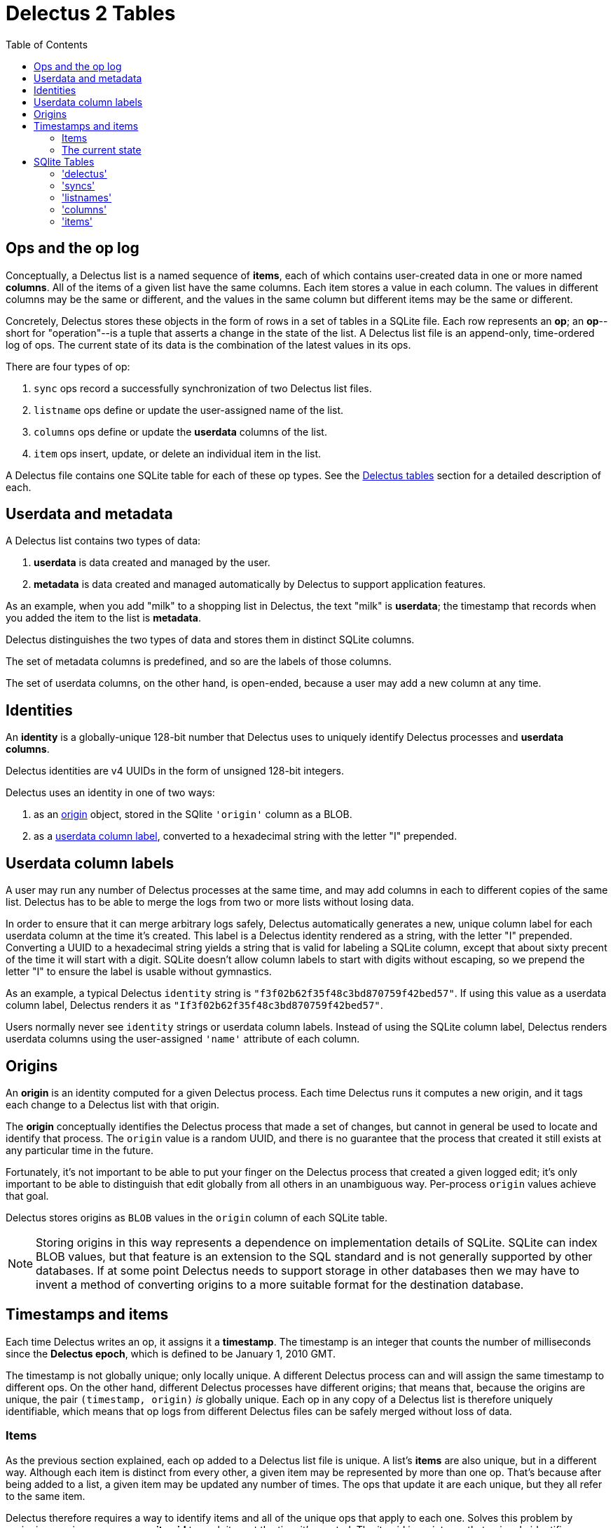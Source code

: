 = Delectus 2 Tables
:toc:

== Ops and the op log

Conceptually, a Delectus list is a named sequence of *items*, each of which contains user-created data in one or more named *columns*. All of the items of a given list have the same columns. Each item stores a value in each column. The values in different columns may be the same or different, and the values in the same column but different items may be the same or different.

Concretely, Delectus stores these objects in the form of rows in a set of tables in a SQLite file. Each row represents an *op*; an *op*--short for "operation"--is a tuple that asserts a change in the state of the list. A Delectus list file is an append-only, time-ordered log of ops. The current state of its data is the combination of the latest values in its ops.

There are four types of op:

. `sync` ops record a successfully synchronization of two Delectus list files.
. `listname` ops define or update the user-assigned name of the list.
. `columns` ops define or update the *userdata* columns of the list.
. `item` ops insert, update, or delete an individual item in the list.

A Delectus file contains one SQLite table for each of these op types. See the <<delectus-table-definitions>> section for a detailed description of each.

== Userdata and metadata

A Delectus list contains two types of data:

. *userdata* is data created and managed by the user.
. *metadata* is data created and managed automatically by Delectus to support application features.

As an example, when you add "milk" to a shopping list in Delectus, the text "milk" is *userdata*; the timestamp that records when you added the item to the list is *metadata*.

Delectus distinguishes the two types of data and stores them in distinct SQLite columns.

The set of metadata columns is predefined, and so are the labels of those columns.

The set of userdata columns, on the other hand, is open-ended, because a user may add a new column at any time.


== Identities

An *identity* is a globally-unique 128-bit number that Delectus uses to uniquely identify Delectus processes and *userdata columns*.

Delectus identities are v4 UUIDs in the form of unsigned 128-bit integers.

Delectus uses an identity in one of two ways:

. as an <<origin-definition>> object, stored in the SQlite `'origin'` column as a BLOB.
. as a <<userdata-column-label-definition>>, converted to a hexadecimal string with the letter "I" prepended.


== Userdata column labels [[userdata-column-label-definition, userdata column label]]

A user may run any number of Delectus processes at the same time, and may add columns in each to different copies of the same list. Delectus has to be able to merge the logs from two or more lists without losing data.

In order to ensure that it can merge arbitrary logs safely, Delectus automatically generates a new, unique column label for each userdata column at the time it's created. This label is a Delectus identity rendered as a string, with the letter "I" prepended. Converting a UUID to a hexadecimal string yields a string that is valid for labeling a SQLite column, except that about sixty precent of the time it will start with a digit. SQLite doesn't allow column labels to start with digits without escaping, so we prepend the letter "I" to ensure the label is usable without gymnastics.

As an example, a typical Delectus `identity` string is `"f3f02b62f35f48c3bd870759f42bed57"`. If using this value as a userdata column label, Delectus renders it as `"If3f02b62f35f48c3bd870759f42bed57"`.

Users normally never see `identity` strings or userdata column labels. Instead of using the SQLite column label, Delectus renders userdata columns using the user-assigned `'name'` attribute of each column.

== Origins [[origin-definition, origin]]

An *origin* is an identity computed for a given Delectus process. Each time Delectus runs it computes a new origin, and it tags each change to a Delectus list with that origin.

The *origin* conceptually identifies the Delectus process that made a set of changes, but cannot in general be used to locate and identify that process. The `origin` value is a random UUID, and there is no guarantee that the process that created it still exists at any particular time in the future.

Fortunately, it's not important to be able to put your finger on the Delectus process that created a given logged edit; it's only important to be able to distinguish that edit globally from all others in an unambiguous way. Per-process `origin` values achieve that goal.

Delectus stores origins as `BLOB` values in the `origin` column of each SQLite table.

NOTE: Storing origins in this way represents a dependence on implementation details of SQLite. SQLite can index BLOB values, but that feature is an extension to the SQL standard and is not generally supported by other databases. If at some point Delectus needs to support storage in other databases then we may have to invent a method of converting origins to a more suitable format for the destination database.

== Timestamps and items

Each time Delectus writes an op, it assigns it a *timestamp*. The timestamp is an integer that counts the number of milliseconds since the *Delectus epoch*, which is defined to be January 1, 2010 GMT.

The timestamp is not globally unique; only locally unique. A different Delectus process can and will assign the same timestamp to different ops. On the other hand, different Delectus processes have different origins; that means that, because the origins are unique, the pair `(timestamp, origin)` _is_ globally unique. Each op in any copy of a Delectus list is therefore uniquely identifiable, which means that op logs from different Delectus files can be safely merged without loss of data.

=== Items

As the previous section explained, each op added to a Delectus list file is unique. A list's *items* are also unique, but in a different way. Although each item is distinct from every other, a given item may be represented by more than one op. That's because after being added to a list, a given item may be updated any number of times. The ops that update it are each unique, but they all refer to the same item.

Delectus therefore requires a way to identify items and all of the unique ops that apply to each one. Solves this problem by assigning a unique-per-process *itemid* to each item at the time it's created. The itemid is an integer that uniquely identifies a given item among all the ops inserted by the current process.

Once again, two or more Delectus processes can and will assign the same itemid to different items, and, once again, the solution is to identify items using the pair `(itemid, origin)`, because each process assigning itemids will have a distinct origin.

=== The current state

The current state of the data in a Delectus list is just the composition of all the latest relevant ops. For `sync`, `listname`, and `columns` ops, this simply means the ops with the latest timestamps. When two or more ops of the same type have the same timestamp, they're sorted by origin, and the one that sorts last is chosen as the current value.

For `item` ops, the process is similar, but a little more complicated, because we need the latest version of each item. In order to get it, we first gather items into groups by `itemid`, and then sort each group by `timestamp` and then `origin`, just as we do with the other ops. The current items in the list are the latest version of each item according to this method.

== SQlite Tables [[delectus-table-definitions, Delectus tables]]

=== 'delectus'

The `delectus` table stores data identifying the file, the list, and the Delectus node that created them. It also records the version of the file format used, and if the new list was created by *compacting* an existing *parent* list, then it records the `identity` of the parent.

[cols="1,2,4",options="header"]
.Structure of the `delectus` table
|===
| column | type | description
| `listid` | `BLOB`  | The unique `identity` of this list, assigned when it was created.
| `fileid` | `BLOB`  | The unique `identity` of this list file, assigned when it was created.
| `parent` | `BLOB`  | The  `identity` of the Delectus list file from which this file was derived by a *compaction*. If `NULL`, it signifies that the file is not a child of another list file.
| `format` | `TEXT`  | The version of the Delectus file format in this list file
| `next_item` | `integer`  | The item number that will be assigned to the next item created in this file.
|===

=== 'syncs'

The `'syncs'` table records `sync` ops, which record successfuly sync operations.

[cols="1,2,4",options="header"]
.Structure of the `syncs` table
|===
| field | type | description
| `origin` | `BLOB` | The `identity` of the Delectus process that created this op.
| `timestamp` | `INTEGER` | The time that the op was created, as reported by the creating node.
| `peer` | `TEXT` | The `identity` of the Delectus process file with which we synced.
| `file` | `TEXT` | The `identity` of the list file with which we synced.
|===

=== 'listnames'

The `'listnames'` table records `listname` ops, which set the name of the list. The current name of the list is the value of the `name` field of the latest row of the `listnames` table.

[cols="1,2,4",options="header"]
.Structure of the `listnames` table
|===
| field | type | description
| `origin` | `BLOB` | The `identity` of the Delectus process that created this op.
| `timestamp` | `INTEGER` | The time that the op was created, as reported by the creating node.
| `name` | `TEXT` | The new name of the list.
|===

=== 'columns'

The `'columns'` table records `'columns'` ops, which specify the identities and attributes of *userdata* columns.

[cols="1,2,4",options="header"]
.Structure of the `'columns'` table
|===
| field | type | description
| `origin` | `BLOB` | The `identity` of the Delectus process that created this op.
| `timestamp` | `INTEGER` | The time that the op was created, as reported by the creating node.
| `_[label]_+` | `identity` | A `column` object defining the attributes of the column.
|===

The notation `_[label]_+` represents one or more column labels, each of which is an `identity` string. There may be any number of columns, each created by the user, and each with its own _label_. The contents of each column in the `'columns'` table is a JSON object that gives the attributes of the column.

The `'columns'` and `'item'` tables are required to have the same `_[label]_+` columns.

=== 'items'

[cols="1,2,4",options="header"]
.Structure of the `'items'` table
|===
| field | type | description
| `origin` | `BLOB` | The `identity` of the Delectus process that created this op.
| `timestamp` | `INTEGER` | The time that the op was created, as reported by the creating node.
| `item` | `INTEGER` | An `itemid that uniquely identifies the item that this op represents.
| `deleted` | `Boolean` | Whether this item is marked deleted.
| `_[label]_+` | JSON `null`, `Boolean`, `number`, or `string` | A JSON value.
|===

The notation `_[label]_+` represents one or more column labels, each of which is an `identity` string with the letter "I" prepended. There may be any number of columns, each created by the user, and each with its own _label_. The contents of each column in the `'items'` table is a JSON object that gives the value of that column in the item.

The `'columns'` and `'item'` tables are required to have the same `_[label]_+` columns.
